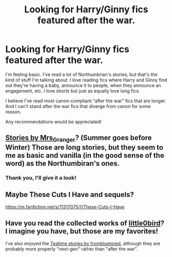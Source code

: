 #+TITLE: Looking for Harry/Ginny fics featured after the war.

* Looking for Harry/Ginny fics featured after the war.
:PROPERTIES:
:Author: Wynaeri
:Score: 1
:DateUnix: 1606232640.0
:DateShort: 2020-Nov-24
:FlairText: Request
:END:
I'm feeling basic. I've read a lot of Northumbrian's stories, but that's the kind of stuff I'm talking about. I love reading fics where Harry and Ginny find out they're having a baby, announce it to people, when they announce an engagement, etc. I love shorts but just as equally love long fics.

I believe I've read most canon-compliant “after the war” fics that are longer. And I can't stand after the war fics that diverge from canon for some reason.

Any recommendations would be appreciated!


** [[https://harrypotterfanfiction.com/viewuser.php?uid=143134][Stories by Mrs_Granger]]? (Summer goes before Winter) Those are long stories, but they seem to me as basic and vanilla (in the good sense of the word) as the Northumbiran's ones.
:PROPERTIES:
:Author: ceplma
:Score: 2
:DateUnix: 1606235130.0
:DateShort: 2020-Nov-24
:END:

*** Thank you, I'll give it a look!
:PROPERTIES:
:Author: Wynaeri
:Score: 1
:DateUnix: 1606237929.0
:DateShort: 2020-Nov-24
:END:


** Maybe These Cuts I Have and sequels?

[[https://m.fanfiction.net/s/11317075/1/These-Cuts-I-Have]]
:PROPERTIES:
:Author: Zigzagthatzip
:Score: 1
:DateUnix: 1606240806.0
:DateShort: 2020-Nov-24
:END:


** Have you read the collected works of [[https://www.fanfiction.net/u/1443437/little0bird][little0bird]]? I imagine you have, but those are my favorites!

I've also enjoyed the [[https://archiveofourown.org/series/538465][Teatime stories by frombluetored]], although they are probably more properly "next-gen" rather than "after the war".
:PROPERTIES:
:Author: a_marie_z
:Score: 1
:DateUnix: 1606248513.0
:DateShort: 2020-Nov-24
:END:
